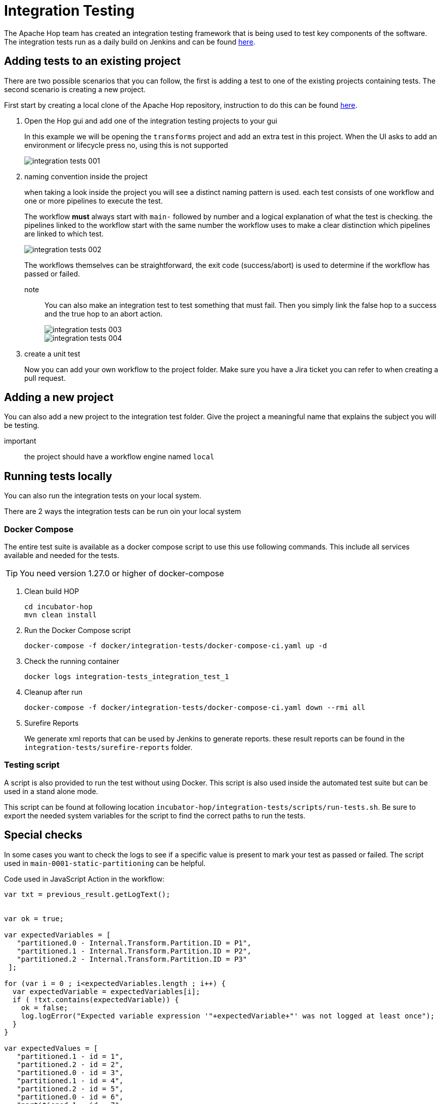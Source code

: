 ////
Licensed to the Apache Software Foundation (ASF) under one
or more contributor license agreements.  See the NOTICE file
distributed with this work for additional information
regarding copyright ownership.  The ASF licenses this file
to you under the Apache License, Version 2.0 (the
"License"); you may not use this file except in compliance
with the License.  You may obtain a copy of the License at
  http://www.apache.org/licenses/LICENSE-2.0
Unless required by applicable law or agreed to in writing,
software distributed under the License is distributed on an
"AS IS" BASIS, WITHOUT WARRANTIES OR CONDITIONS OF ANY
KIND, either express or implied.  See the License for the
specific language governing permissions and limitations
under the License.
////
[[integration-testing]]
= Integration Testing

The Apache Hop team has created an integration testing framework that is being used to test key components of the software.
The integration tests run as a daily build on Jenkins and can be found https://ci-builds.apache.org/job/Hop/job/Hop-integration-tests/[here].


== Adding tests to an existing project

There are two possible scenarios that you can follow, the first is adding a test to one of the existing projects containing tests. The second scenario is creating a new project.

First start by creating a local clone of the Apache Hop repository, instruction to do this can be found xref:setup-dev-environment.adoc[here].

. Open the Hop gui and add one of the integration testing projects to your gui
+
In this example we will be opening the `transforms` project and add an extra test in this project.
When the UI asks to add an environment or lifecycle press no, using this is not supported 
+
image::integration-tests-001.png[]

. naming convention inside the project
+
when taking a look inside the project you will see a distinct naming pattern is used.
each test consists of one workflow and one or more pipelines to execute the test.
+
The workflow *must* always start with `main-` followed by number and a logical explanation of what the test is checking. the pipelines linked to the workflow start with the same number the workflow uses to make a clear distinction which pipelines are linked to which test.
+
image::integration-tests-002.png[]
+
The workflows themselves can be straightforward, the exit code (success/abort) is used to determine if the workflow has passed or failed.
+
note:: You can also make an integration test to test something that must fail. Then you simply link the false hop to a success and the true hop to an abort action.
+
image::integration-tests-003.png[]
+
image::integration-tests-004.png[]
+
. create a unit test
+
Now you can add your own workflow to the project folder. Make sure you have a Jira ticket you can refer to when creating a pull request.


== Adding a new project

You can also add a new project to the integration test folder. Give the project a meaningful name that explains the subject you will be testing.

important:: the project should have a workflow engine named `local`

== Running tests locally

You can also run the integration tests on your local system.

There are 2 ways the integration tests can be run oin your local system

=== Docker Compose

The entire test suite is available as a docker compose script to use this use following commands.
This include all services available and needed for the tests.

TIP: You need version 1.27.0 or higher of docker-compose

. Clean build HOP
+
----
cd incubator-hop
mvn clean install
----
+
. Run the Docker Compose script
+
----
docker-compose -f docker/integration-tests/docker-compose-ci.yaml up -d
----
+
. Check the running container
+
----
docker logs integration-tests_integration_test_1
----
+
. Cleanup after run
+
----
docker-compose -f docker/integration-tests/docker-compose-ci.yaml down --rmi all
----
+
. Surefire Reports
+
We generate xml reports that can be used by Jenkins to generate reports. these result reports can be found in the `integration-tests/surefire-reports` folder.

=== Testing script

A script is also provided to run the test without using Docker. This script is also used inside the automated test suite but can be used in a stand alone mode.

This script can be found at following location `incubator-hop/integration-tests/scripts/run-tests.sh`. Be sure to export the needed system variables for the script to find the correct paths to run the tests.


== Special checks

In some cases you want to check the logs to see if a specific value is present to mark your test as passed or failed. The script used in `main-0001-static-partitioning` can be helpful.


Code used in JavaScript Action in the workflow:

[source,java]
----
var txt = previous_result.getLogText();


var ok = true;

var expectedVariables = [ 
   "partitioned.0 - Internal.Transform.Partition.ID = P1",
   "partitioned.1 - Internal.Transform.Partition.ID = P2",
   "partitioned.2 - Internal.Transform.Partition.ID = P3"
 ];

for (var i = 0 ; i<expectedVariables.length ; i++) {
  var expectedVariable = expectedVariables[i];
  if ( !txt.contains(expectedVariable)) {
    ok = false;
    log.logError("Expected variable expression '"+expectedVariable+"' was not logged at least once");
  }
}

var expectedValues = [ 
   "partitioned.1 - id = 1",
   "partitioned.2 - id = 2",
   "partitioned.0 - id = 3",
   "partitioned.1 - id = 4",
   "partitioned.2 - id = 5",
   "partitioned.0 - id = 6",
   "partitioned.1 - id = 7",
   "partitioned.2 - id = 8",
   "partitioned.0 - id = 9",
   "partitioned.1 - id = 10",
 ];

for (var i = 0 ; i<expectedValues.length ; i++) {
  var expectedValue = expectedValues[i];
  if ( !txt.contains(expectedValue)) {
    ok = false;
    log.logError("Value logged as '"+expectedValue+"' was not logged at least once");
  }
}


ok;
----

This script reads the log returned by the previous pipeline and parses it to search for values.
